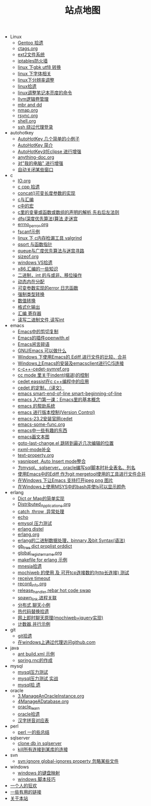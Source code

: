 #+TITLE: 站点地图

   + Linux
     + [[file:Linux/gentoo.org][Gentoo 拾遗]]
     + [[file:Linux/ctags.org][ctags.org]]
     + [[file:Linux/ext2.org][ext2文件系统]]
     + [[file:Linux/iptables.org][iptables防火墙]]
     + [[file:Linux/iconv.org][linux 下gbk utf8 转换]]
     + [[file:Linux/font.org][linux 下字体相关]]
     + [[file:Linux/linux_fbl.org][linux下分辨率调整]]
     + [[file:Linux/linux.org][linux拾遗]]
     + [[file:Linux/lcd-vga.org][linux调整笔记本亮度的命令]]
     + [[file:Linux/llvm.org][llvm逻辑卷管理]]
     + [[file:Linux/dd.org][mbr and dd]]
     + [[file:Linux/nmap.org][nmap.org]]
     + [[file:Linux/rsync.org][rsync.org]]
     + [[file:Linux/shell.org][shell.org]]
     + [[file:Linux/ssh_proxy.org][ssh 绕过代理登录]]
   + autohotkey
     + [[file:autohotkey/AutoHotKey_1.org][AutoHotKey 几个简单的小例子]]
     + [[file:autohotkey/AutoHotKey_Introduce.org][AutoHotKey 简介]]
     + [[file:autohotkey/AutoHotKey_eclipse.org][AutoHotKey对Eclipse 进行增强]]
     + [[file:autohotkey/anything-doc.org][anything-doc.org]]
     + [[file:autohotkey/AutoHotKeyExplorer.org][对"我的电脑"  进行增强]]
     + [[file:autohotkey/AutoHotKey_auto_close_boring_window.org][自动关闭某些窗口]]
   + c
     + [[file:c/IO.org][IO.org]]
     + [[file:c/sth.org][c cpp 拾遗]]
     + [[file:c/concat.org][concat()可变长度参数的实现]]
     + [[file:c/c_assemble.org][c与汇编]]
     + [[file:c/macro.org][c中的宏]]
     + [[file:c/right-left-rule.org][c里的变量或函数或数组的声明的解析,先右后左法则]]
     + [[file:c/dfs_maze.org][dfs(深度优先算法)算法 走迷宫]]
     + [[file:c/errno_perror.org][errno_perror.org]]
     + [[file:c/fscanf.org][fscanf示例]]
     + [[file:c/memcheck.org][linux 下 c内存检漏工具 valgrind]]
     + [[file:c/qsort.org][qsort 与函数指针]]
     + [[file:c/bfs_maze.org][queue与广度优先算法与迷宫寻路]]
     + [[file:c/sizeof.org][sizeof.org]]
     + [[file:c/w32.org][windows VS拾遗]]
     + [[file:c/x86.org][x86.汇编的一些知识]]
     + [[file:c/bit.org][二进制，int 的与或非、移位操作]]
     + [[file:c/malloc.org][动态内在分配]]
     + [[file:c/error_log.org][可变参数实现的error 日志函数]]
     + [[file:c/cast.org][强制类型转换]]
     + [[file:c/int.org][数值转换]]
     + [[file:c/printf.org][格式化输出]]
     + [[file:c/register.org][汇编 寄存器]]
     + [[file:c/fread_fwrite_int.org][读写二进制文件,读写int]]
   + emacs
     + [[file:emacs/emacs-kill-region-or-line.org][Emacs中的剪切复制]]
     + [[file:emacs/open-with.org][Emacs的插件openwith.el]]
     + [[file:emacs/emacs-introduce.org][Emacs闲言碎语]]
     + [[file:emacs/emacs-can-do-what.org][GNU/Emacs 可以做什么]]
     + [[file:emacs/ediff.org][Windows 下使用Emacs的 Ediff 进行文件的比较、合并]]
     + [[file:emacs/emacs-on-windows.org][Windows上Emacs的安装及emacsclient进行C/S连接]]
     + [[file:emacs/c-c++-cedet-symref.org][c-c++-cedet-symref.org]]
     + [[file:emacs/cc-indent.org][cc mode 里关于indent(缩进)的控制]]
     + [[file:emacs/c-c++-cedet-eassist.org][cedet eassist在c c++编程中的应用]]
     + [[file:emacs/cedet-customize.org][cedet 的定制，（译文）]]
     + [[file:emacs/emacs-smart-beginning-of-line-and-end-of-line.org][emacs smart-end-of-line smart-beginning-of-line]]
     + [[file:emacs/emacs-first-class.org][emacs 入门第一课：Emacs里的基本概念]]
     + [[file:emacs/emacs-help-system.org][emacs 的帮助系统]]
     + [[file:emacs/emacs-vc.org][emacs 进行版本控制(Version Control)]]
     + [[file:emacs/emacs-23.2-cedet.org][emacs-23.2安装官网cedet]]
     + [[file:emacs/emacs-some-func.org][emacs-some-func.org]]
     + [[file:emacs/emacs-fun.org][emacs中一些有趣的东西]]
     + [[file:emacs/artist-mode.org][emacs画文本图]]
     + [[file:emacs/goto-last-change.org][goto-last-change.el 跳转到最近几次编辑的位置]]
     + [[file:emacs/nxml-mode.org][nxml-mode补全]]
     + [[file:emacs/text-property.org][text-property.org]]
     + [[file:emacs/auto-insert-and-yasnippet.org][yasnippet ,Auto Insert mode整合]]
     + [[file:emacs/sqlparser.org][为mysql、sqlserver、oracle编写sql脚本时补全表名、列名]]
     + [[file:emacs/ediff-git-mergetool.org][使用Emacs中的Ediff 作为git mergetool使用的工具进行文件合并]]
     + [[file:emacs/image-suport-on-windows.org][在Windows 下让Emacs 支持打开jpeg png 图片]]
     + [[file:emacs/msys-bash-ls-color.org][在Windows上使用MSYS中的bash并使ls可以显示颜色]]
   + erlang
     + [[file:erlang/dic.org][Dict,or Map的简单实现]]
     + [[file:erlang/Distributed_Applications.org][Distributed_Applications.org]]
     + [[file:erlang/catch.org][catch ,throw ,异常处理]]
     + [[file:erlang/echo.org][echo]]
     + [[file:erlang/emysql_benchmark.org][emysql 压力测试]]
     + [[file:erlang/distel.org][erlang distel]]
     + [[file:erlang/release.org][erlang.org]]
     + [[file:erlang/binary_bit.org][erlang的二进制数据处理，binnary,及bit Syntax(语法)]]
     + [[file:erlang/gb_tree_dict.org][gb_tree dict proplist orddict]]
     + [[file:erlang/global_register_name.org][global_register_name.org]]
     + [[file:erlang/makefile.org][makefile for erlang 示例]]
     + [[file:erlang/mnesia.org][mnesia拾遗]]
     + [[file:erlang/mochiweb_http_load.org][mochiweb 的使用 及 可开tcp连接数的(http长连接) 测试]]
     + [[file:erlang/timeout.org][receive timeout]]
     + [[file:erlang/record_info.org][record_info.org]]
     + [[file:erlang/release_handle_rebar_hot_code_swap.org][release_handler rebar hot code swap]]
     + [[file:erlang/spawn_link.org][spawn_link 进程关联]]
     + [[file:erlang/message.org][分布式,聊天小例]]
     + [[file:erlang/hot_code_swap.org][热代码替换拾遗]]
     + [[file:erlang/mochiweb_comet_chat.org][网上即时聊天原理(mochiweb+jquery实现)]]
     + [[file:erlang/counter.org][计数器,并行示例]]
   + git
     + [[file:git/git.org][git拾遗]]
     + [[file:git/git-proxy-on-windows.org][在windows上通过代理访问github.com]]
   + java
     + [[file:java/ant-example1.org][ant build.xml 示例]]
     + [[file:java/spring.org][spring.rnc的作成]]
   + mysql
     + [[file:mysql/benchmark.org][mysql压力测试]]
     + [[file:mysql/benchmark_demo.org][mysql压力测试 实战]]
     + [[file:mysql/mysql.org][mysql拾 遗]]
   + oracle
     + [[file:oracle/3ManageAnOracleInstance.org][3.ManageAnOracleInstance.org]]
     + [[file:oracle/4ManageADatabase.org][4ManageADatabase.org]]
     + [[file:oracle/oracle_learn.org][oracle_learn]]
     + [[file:oracle/oracle.org][oracle拾遗]]
     + [[file:oracle/hanzi_pinyin.org][汉字拼音对应表]]
   + perl
     + [[file:perl/perl.org][perl 一的些总结]]
   + sqlserver
     + [[file:sqlserver/clonedb.org][clone db in sqlserver]]
     + [[file:sqlserver/sqlserver-kill-all-connection.org][kill所有连接到某库的连接]]
   + svn
     + [[file:svn/svnignore.org][svn:ignore global-ignores property 忽略某些文件]]
   + windows
     + [[file:windows/windows-keymap.org][windows 的键盘映射]]
     + [[file:windows/bat.org][windows 脚本技巧]]
   + [[file:index.org][一个人的狂欢]]
   + [[file:links.org][一些有用的链接]]
   + [[file:about.org][关于本站]]
